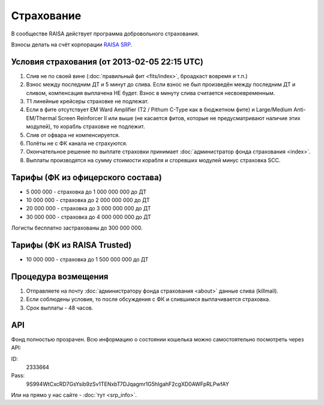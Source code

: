 Страхование
===========

В сообществе RAISA действует программа добровольного страхования.

Взносы делать на счёт корпорации `RAISA SRP <javascript:CCPEVE.showInfo(2, 98223744);>`_.

Условия страхования (от 2013-02-05 22:15 UTC)
---------------------------------------------

1. Слив не по своей вине (:doc:`правильный фит <fits/index>`, броадкаст вовремя и т.п.)
2. Взнос между последним ДТ и 5 минут до слива. Если взнос не был произведён между последним ДТ и сливом, компенсация выплачена НЕ будет. Взнос в минуту слива считается несвоевременным.
3. Т1 линейные крейсеры страховке не подлежат.
4. Если в фите отсутствует EM Ward Amplifier (T2 / Pithum C-Type как в бюджетном фите) и Large/Medium Anti-EM/Thermal Screen Reinforcer II или выше (не касается фитов, которые не предусматривают наличие этих модулей), то корабль страховке не подлежит.
5. Слив от офвара не компенсируется.
6. Полёты не с ФК канала не страхуются.
7. Окончательное решение по выплате страховки принимает :doc:`администратор фонда страхования <index>`.
8. Выплаты производятся на сумму стоимости корабля и сгоревших модулей минус страховка SCC.

Тарифы (ФК из офицерского состава)
----------------------------------

* 5 000 000 - страховка до 1 000 000 000 до ДТ
* 10 000 000 - страховка до 2 000 000 000 до ДТ
* 20 000 000 - страховка до 3 000 000 000 до ДТ
* 30 000 000 - страховка до 4 000 000 000 до ДТ

Логисты бесплатно застрахованы до 300 000 000.

Тарифы (ФК из RAISA Trusted)
----------------------------

* 10 000 000 - страховка до 1 500 000 000 до ДТ

Процедура возмещения
--------------------

1. Отправляете на почту :doc:`администратору фонда страхования <about>` данные слива (killmail).
2. Если соблюдены условия, то после обсуждения с ФК и слившимся выплачивается страховка.
3. Срок выплаты - 48 часов.

API
---

Фонд полностью прозрачен. Всю информацию о состоянии кошелька можно самостоятельно посмотреть через API:

ID:
    2333664
Pass:
    9S994WtCxcRD7GsYsib9zSv1TENxbT7DJqagmr1G5hIgahF2cgXD0AWFpRLPwfAY

Или на прямо у нас сайте - :doc:`тут <srp_info>`.
